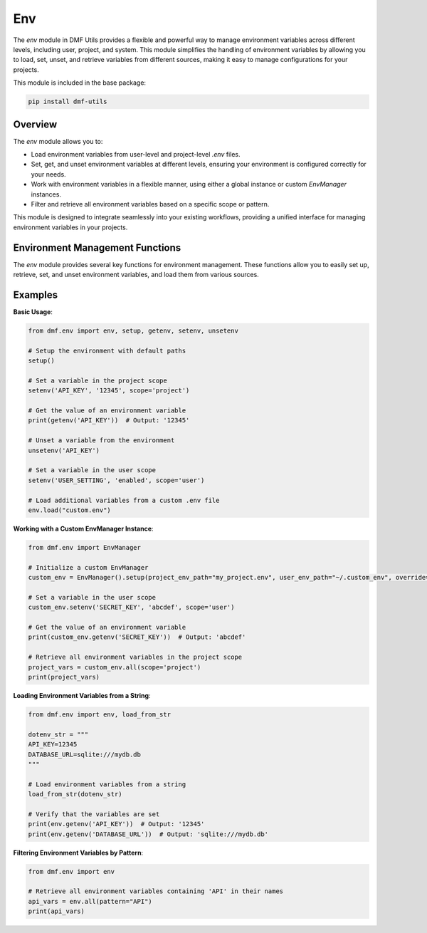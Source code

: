 Env
===

The `env` module in DMF Utils provides a flexible and powerful way to manage environment variables across different levels, including user, project, and system. This module simplifies the handling of environment variables by allowing you to load, set, unset, and retrieve variables from different sources, making it easy to manage configurations for your projects.

This module is included in the base package:

.. code-block:: bash

    pip install dmf-utils

Overview
--------

The `env` module allows you to:

- Load environment variables from user-level and project-level `.env` files.
- Set, get, and unset environment variables at different levels, ensuring your environment is configured correctly for your needs.
- Work with environment variables in a flexible manner, using either a global instance or custom `EnvManager` instances.
- Filter and retrieve all environment variables based on a specific scope or pattern.

This module is designed to integrate seamlessly into your existing workflows, providing a unified interface for managing environment variables in your projects.

Environment Management Functions
--------------------------------

The `env` module provides several key functions for environment management. These functions allow you to easily set up, retrieve, set, and unset environment variables, and load them from various sources.

.. autosummary::
   :toctree: autosummary

   dmf.env.setup
   dmf.env.getenv
   dmf.env.setenv
   dmf.env.unsetenv
   dmf.env.EnvManager

Examples
--------

**Basic Usage**:

.. code-block:: python

    from dmf.env import env, setup, getenv, setenv, unsetenv

    # Setup the environment with default paths
    setup()

    # Set a variable in the project scope
    setenv('API_KEY', '12345', scope='project')

    # Get the value of an environment variable
    print(getenv('API_KEY'))  # Output: '12345'

    # Unset a variable from the environment
    unsetenv('API_KEY')

    # Set a variable in the user scope
    setenv('USER_SETTING', 'enabled', scope='user')

    # Load additional variables from a custom .env file
    env.load("custom.env")

**Working with a Custom EnvManager Instance**:

.. code-block:: python

    from dmf.env import EnvManager

    # Initialize a custom EnvManager
    custom_env = EnvManager().setup(project_env_path="my_project.env", user_env_path="~/.custom_env", override=True)

    # Set a variable in the user scope
    custom_env.setenv('SECRET_KEY', 'abcdef', scope='user')

    # Get the value of an environment variable
    print(custom_env.getenv('SECRET_KEY'))  # Output: 'abcdef'

    # Retrieve all environment variables in the project scope
    project_vars = custom_env.all(scope='project')
    print(project_vars)

**Loading Environment Variables from a String**:

.. code-block:: python

    from dmf.env import env, load_from_str

    dotenv_str = """
    API_KEY=12345
    DATABASE_URL=sqlite:///mydb.db
    """

    # Load environment variables from a string
    load_from_str(dotenv_str)

    # Verify that the variables are set
    print(env.getenv('API_KEY'))  # Output: '12345'
    print(env.getenv('DATABASE_URL'))  # Output: 'sqlite:///mydb.db'

**Filtering Environment Variables by Pattern**:

.. code-block:: python

    from dmf.env import env

    # Retrieve all environment variables containing 'API' in their names
    api_vars = env.all(pattern="API")
    print(api_vars)
